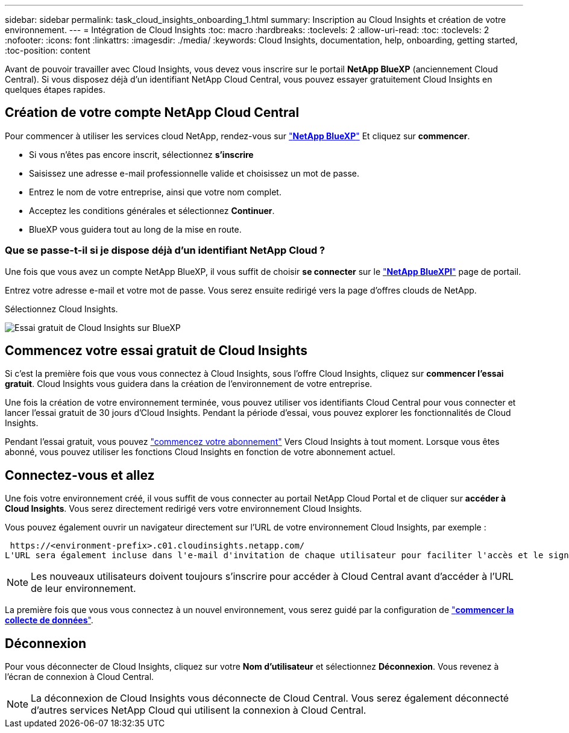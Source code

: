 ---
sidebar: sidebar 
permalink: task_cloud_insights_onboarding_1.html 
summary: Inscription au Cloud Insights et création de votre environnement. 
---
= Intégration de Cloud Insights
:toc: macro
:hardbreaks:
:toclevels: 2
:allow-uri-read: 
:toc: 
:toclevels: 2
:nofooter: 
:icons: font
:linkattrs: 
:imagesdir: ./media/
:keywords: Cloud Insights, documentation, help, onboarding, getting started,
:toc-position: content


[role="lead"]
Avant de pouvoir travailler avec Cloud Insights, vous devez vous inscrire sur le portail *NetApp BlueXP* (anciennement Cloud Central). Si vous disposez déjà d'un identifiant NetApp Cloud Central, vous pouvez essayer gratuitement Cloud Insights en quelques étapes rapides.


toc::[]


== Création de votre compte NetApp Cloud Central

Pour commencer à utiliser les services cloud NetApp, rendez-vous sur https://cloud.netapp.com["*NetApp BlueXP*"^] Et cliquez sur *commencer*.

* Si vous n'êtes pas encore inscrit, sélectionnez *s'inscrire*
* Saisissez une adresse e-mail professionnelle valide et choisissez un mot de passe.
* Entrez le nom de votre entreprise, ainsi que votre nom complet.
* Acceptez les conditions générales et sélectionnez *Continuer*.
* BlueXP vous guidera tout au long de la mise en route.




=== Que se passe-t-il si je dispose déjà d'un identifiant NetApp Cloud ?

Une fois que vous avez un compte NetApp BlueXP, il vous suffit de choisir *se connecter* sur le https://cloud.netapp.com["*NetApp BlueXPl*"^] page de portail.

Entrez votre adresse e-mail et votre mot de passe. Vous serez ensuite redirigé vers la page d'offres clouds de NetApp.

Sélectionnez Cloud Insights.

image:BlueXP_CloudInsights.png["Essai gratuit de Cloud Insights sur BlueXP"]



== Commencez votre essai gratuit de Cloud Insights

Si c'est la première fois que vous vous connectez à Cloud Insights, sous l'offre Cloud Insights, cliquez sur *commencer l'essai gratuit*. Cloud Insights vous guidera dans la création de l'environnement de votre entreprise.

Une fois la création de votre environnement terminée, vous pouvez utiliser vos identifiants Cloud Central pour vous connecter et lancer l'essai gratuit de 30 jours d'Cloud Insights. Pendant la période d'essai, vous pouvez explorer les fonctionnalités de Cloud Insights.

Pendant l'essai gratuit, vous pouvez link:concept_subscribing_to_cloud_insights.html["commencez votre abonnement"] Vers Cloud Insights à tout moment. Lorsque vous êtes abonné, vous pouvez utiliser les fonctions Cloud Insights en fonction de votre abonnement actuel.



== Connectez-vous et allez

Une fois votre environnement créé, il vous suffit de vous connecter au portail NetApp Cloud Portal et de cliquer sur *accéder à Cloud Insights*. Vous serez directement redirigé vers votre environnement Cloud Insights.

Vous pouvez également ouvrir un navigateur directement sur l'URL de votre environnement Cloud Insights, par exemple :

 https://<environment-prefix>.c01.cloudinsights.netapp.com/
L'URL sera également incluse dans l'e-mail d'invitation de chaque utilisateur pour faciliter l'accès et le signet. Si l'utilisateur n'est pas encore connecté à Cloud Central, il est invité à se connecter.


NOTE: Les nouveaux utilisateurs doivent toujours s'inscrire pour accéder à Cloud Central avant d'accéder à l'URL de leur environnement.

La première fois que vous vous connectez à un nouvel environnement, vous serez guidé par la configuration de link:task_getting_started_with_cloud_insights.html["*commencer la collecte de données*"].



== Déconnexion

Pour vous déconnecter de Cloud Insights, cliquez sur votre *Nom d'utilisateur* et sélectionnez *Déconnexion*. Vous revenez à l'écran de connexion à Cloud Central.


NOTE: La déconnexion de Cloud Insights vous déconnecte de Cloud Central. Vous serez également déconnecté d'autres services NetApp Cloud qui utilisent la connexion à Cloud Central.
